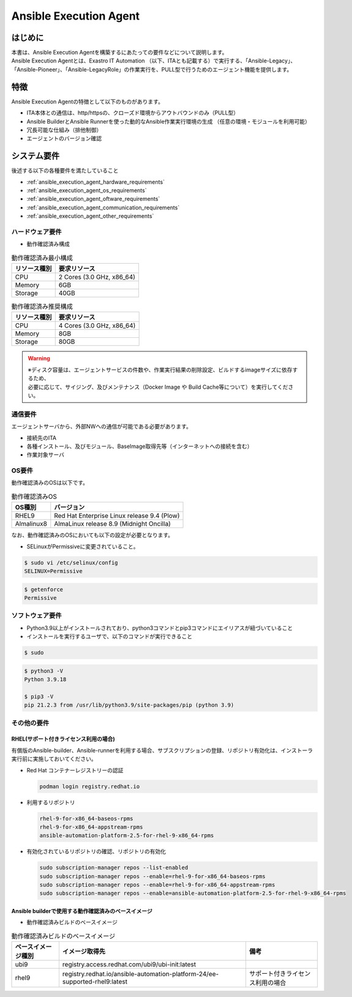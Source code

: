 =======================
Ansible Execution Agent
=======================


はじめに
========

| 本書は、Ansible Execution Agentを構築するにあたっての要件などについて説明します。
| Ansible Execution Agentとは、Exastro IT Automation （以下、ITAとも記載する）で実行する、「Ansible-Legacy」、「Ansible-Pioneer」、「Ansible-LegacyRole」の作業実行を、PULL型で行うためのエージェント機能を提供します。


特徴
====

| Ansible Execution Agentの特徴として以下のものがあります。

- ITA本体との通信は、http/httpsの、クローズド環境からアウトバウンドのみ（PULL型）
- Ansible BuilderとAnsible Runnerを使った動的なAnsible作業実行環境の生成 ​（任意の環境・モジュールを利用可能）
- 冗長可能な仕組み（排他制御）
- エージェントのバージョン確認

.. _ansible_execution_agent_system_requirements:

システム要件
============

| 後述する以下の各種要件を満たしていること

- :ref:`ansible_execution_agent_hardware_requirements`
- :ref:`ansible_execution_agent_os_requirements`
- :ref:`ansible_execution_agent_oftware_requirements`
- :ref:`ansible_execution_agent_communication_requirements`
- :ref:`ansible_execution_agent_other_requirements`

.. _ansible_execution_agent_hardware_requirements:

ハードウェア要件
----------------

- 動作確認済み構成

.. list-table:: 動作確認済み最小構成
   :header-rows: 1
   :align: left

   * - リソース種別
     - 要求リソース
   * - CPU
     - 2 Cores (3.0 GHz, x86_64)
   * - Memory
     - 6GB
   * - Storage
     - 40GB

.. list-table:: 動作確認済み推奨構成
   :header-rows: 1
   :align: left

   * - リソース種別
     - 要求リソース
   * - CPU
     - 4 Cores (3.0 GHz, x86_64)
   * - Memory
     - 8GB
   * - Storage
     - 80GB

.. warning::
  | ※ディスク容量は、エージェントサービスの件数や、作業実行結果の削除設定、ビルドするimageサイズに依存するため、
  | 必要に応じて、サイジング、及びメンテナンス（Docker Image や Build Cache等について）を実行してください。

.. _ansible_execution_agent_communication_requirements:

通信要件
--------

| エージェントサーバから、外部NWへの通信が可能である必要があります。

- 接続先のITA
- 各種インストール、及びモジュール、BaseImage取得先等（インターネットへの接続を含む）
- 作業対象サーバ


.. figure:: /images/ja/configuration/ansible/ansible_execution_agent_communication_requirements.drawio.png
   :alt: Ansible Execution Agent 通信要件
   :align: center

.. _ansible_execution_agent_os_requirements:

OS要件
------

| 動作確認済みのOSは以下です。

.. list-table:: 動作確認済みOS
   :header-rows: 1
   :align: left

   * - OS種別
     - バージョン
   * - RHEL9
     - Red Hat Enterprise Linux release 9.4 (Plow)
   * - Almalinux8
     - AlmaLinux release 8.9 (Midnight Oncilla)

| なお、動作確認済みのOSにおいても以下の設定が必要となります。

- | SELinuxがPermissiveに変更されていること。

.. code-block:: bash

    $ sudo vi /etc/selinux/config
    SELINUX=Permissive

.. code-block:: bash

    $ getenforce
    Permissive

.. _ansible_execution_agent_oftware_requirements:

ソフトウェア要件
----------------

- Python3.9以上がインストールされており、python3コマンドとpip3コマンドにエイリアスが紐づいていること
- インストールを実行するユーザで、以下のコマンドが実行できること

.. code-block:: bash

    $ sudo

.. code-block::

    $ python3 -V
    Python 3.9.18

    $ pip3 -V
    pip 21.2.3 from /usr/lib/python3.9/site-packages/pip (python 3.9)

.. _ansible_execution_agent_other_requirements:

その他の要件
------------

.. _ansible_execution_agent_rhel_support_requirements:

RHEL(サポート付きライセンス利用の場合)
^^^^^^^^^^^^^^^^^^^^^^^^^^^^^^^^^^^^^^

| 有償版のAnsible-builder、Ansible-runnerを利用する場合、サブスクリプションの登録、リポジトリ有効化は、インストーラ実行前に実施しておいてください。

- Red Hat コンテナーレジストリーの認証

  .. code-block:: bash

      podman login registry.redhat.io

- 利用するリポジトリ

  .. code-block:: bash

      rhel-9-for-x86_64-baseos-rpms
      rhel-9-for-x86_64-appstream-rpms
      ansible-automation-platform-2.5-for-rhel-9-x86_64-rpms

- 有効化されているリポジトリの確認、リポジトリの有効化

  .. code-block:: bash

      sudo subscription-manager repos --list-enabled
      sudo subscription-manager repos --enable=rhel-9-for-x86_64-baseos-rpms
      sudo subscription-manager repos --enable=rhel-9-for-x86_64-appstream-rpms
      sudo subscription-manager repos --enable=ansible-automation-platform-2.5-for-rhel-9-x86_64-rpms


.. _ansible_execution_agent_base_images:

Ansible builderで使用する動作確認済みのベースイメージ
^^^^^^^^^^^^^^^^^^^^^^^^^^^^^^^^^^^^^^^^^^^^^^^^^^^^^
- 動作確認済みビルドのベースイメージ

.. list-table:: 動作確認済みビルドのベースイメージ
   :header-rows: 1
   :align: left

   * - ベースイメージ種別
     - イメージ取得先
     - 備考
   * - ubi9
     - registry.access.redhat.com/ubi9/ubi-init:latest
     -
   * - rhel9
     - registry.redhat.io/ansible-automation-platform-24/ee-supported-rhel9:latest
     - サポート付きライセンス利用の場合

